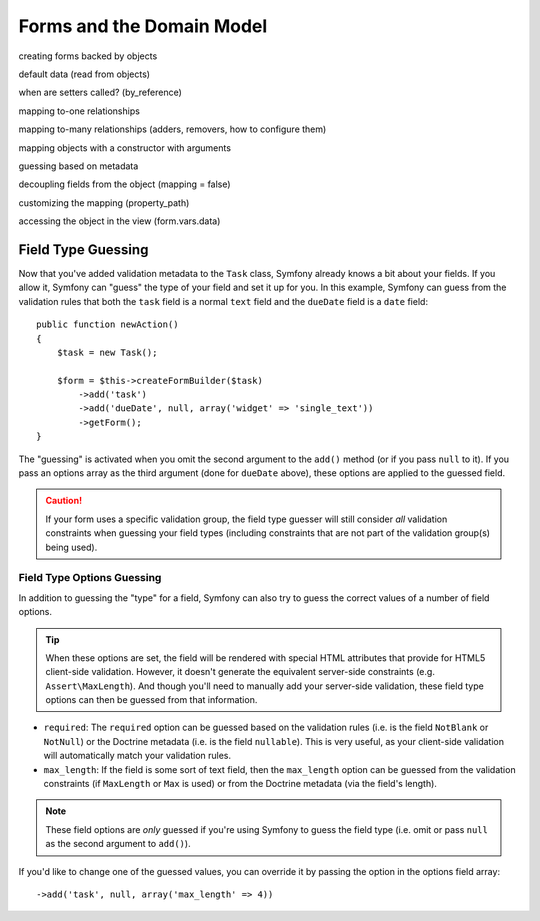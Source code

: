 Forms and the Domain Model
==========================

creating forms backed by objects

default data (read from objects)

when are setters called? (by_reference)

mapping to-one relationships

mapping to-many relationships (adders, removers, how to configure them)

mapping objects with a constructor with arguments

guessing based on metadata

decoupling fields from the object (mapping = false)

customizing the mapping (property_path)

accessing the object in the view (form.vars.data)


.. index::
   single: Forms; Field type guessing

.. _book-forms-field-guessing:

Field Type Guessing
-------------------

Now that you've added validation metadata to the ``Task`` class, Symfony
already knows a bit about your fields. If you allow it, Symfony can "guess"
the type of your field and set it up for you. In this example, Symfony can
guess from the validation rules that both the ``task`` field is a normal
``text`` field and the ``dueDate`` field is a ``date`` field::

    public function newAction()
    {
        $task = new Task();

        $form = $this->createFormBuilder($task)
            ->add('task')
            ->add('dueDate', null, array('widget' => 'single_text'))
            ->getForm();
    }

The "guessing" is activated when you omit the second argument to the ``add()``
method (or if you pass ``null`` to it). If you pass an options array as the
third argument (done for ``dueDate`` above), these options are applied to
the guessed field.

.. caution::

    If your form uses a specific validation group, the field type guesser
    will still consider *all* validation constraints when guessing your
    field types (including constraints that are not part of the validation
    group(s) being used).

.. index::
   single: Forms; Field type guessing

Field Type Options Guessing
~~~~~~~~~~~~~~~~~~~~~~~~~~~

In addition to guessing the "type" for a field, Symfony can also try to guess
the correct values of a number of field options.

.. tip::

    When these options are set, the field will be rendered with special HTML
    attributes that provide for HTML5 client-side validation. However, it
    doesn't generate the equivalent server-side constraints (e.g. ``Assert\MaxLength``).
    And though you'll need to manually add your server-side validation, these
    field type options can then be guessed from that information.

* ``required``: The ``required`` option can be guessed based on the validation
  rules (i.e. is the field ``NotBlank`` or ``NotNull``) or the Doctrine metadata
  (i.e. is the field ``nullable``). This is very useful, as your client-side
  validation will automatically match your validation rules.

* ``max_length``: If the field is some sort of text field, then the ``max_length``
  option can be guessed from the validation constraints (if ``MaxLength`` or ``Max``
  is used) or from the Doctrine metadata (via the field's length).

.. note::

  These field options are *only* guessed if you're using Symfony to guess
  the field type (i.e. omit or pass ``null`` as the second argument to ``add()``).

If you'd like to change one of the guessed values, you can override it by
passing the option in the options field array::

    ->add('task', null, array('max_length' => 4))
